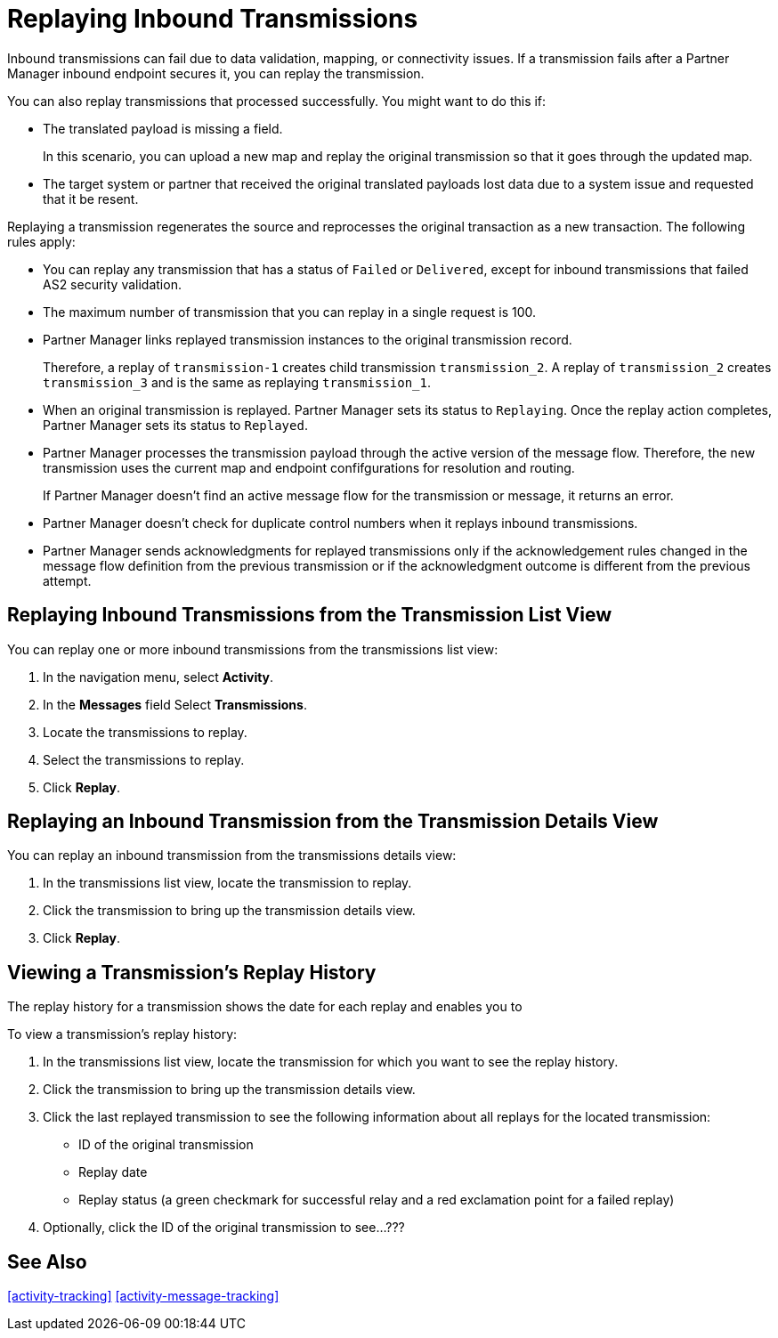 = Replaying Inbound Transmissions

Inbound transmissions can fail due to data validation, mapping, or connectivity issues. If a transmission fails after a Partner Manager inbound endpoint secures it, you can replay the transmission. 

You can also replay transmissions that processed successfully. You might want to do this if:

* The translated payload is missing a field. 
+
In this scenario, you can upload a new map and replay the original transmission so that it goes through the updated map.
* The target system or partner that received the original translated payloads lost data due to a system issue and requested that it be resent. 

Replaying a transmission regenerates the source and reprocesses the original transaction as a new transaction. The following rules apply:

* You can replay any transmission that has a status of `Failed` or `Delivered`, except for inbound transmissions that failed AS2 security validation.
* The maximum number of transmission that you can replay in a single request is 100. 
* Partner Manager links replayed transmission instances to the original transmission record.
+
Therefore, a replay of `transmission-1` creates child transmission `transmission_2`. A replay of `transmission_2` creates `transmission_3` and is the same as replaying `transmission_1`.
+
* When an original transmission is replayed. Partner Manager sets its status to `Replaying`. Once the replay action completes, Partner Manager sets its status to `Replayed`.
* Partner Manager processes the transmission payload through the active version of the message flow. Therefore, the new transmission uses the current map and endpoint confifgurations for resolution and routing.
+
If Partner Manager doesn't find an active message flow for the transmission or message, it returns an error. 
+
* Partner Manager doesn't check for duplicate control numbers when it replays inbound transmissions.
* Partner Manager sends acknowledgments for replayed transmissions only if the acknowledgement rules changed in the message flow definition from the previous transmission or if the acknowledgment outcome is different from the previous attempt.

== Replaying Inbound Transmissions from the Transmission List View

You can replay one or more inbound transmissions from the transmissions list view:

. In the navigation menu, select *Activity*.
. In the *Messages* field Select *Transmissions*.
. Locate the transmissions to replay.
. Select the transmissions to replay.
. Click *Replay*.

== Replaying an Inbound Transmission from the Transmission Details View

You can replay an inbound transmission from the transmissions details view:

. In the transmissions list view, locate the transmission to replay.
. Click the transmission to bring up the transmission details view.
. Click *Replay*.

== Viewing a Transmission's Replay History

The replay history for a transmission shows the date for each replay and enables you to 

To view a transmission's replay history:

. In the transmissions list view, locate the transmission for which you want to see the replay history.
. Click the transmission to bring up the transmission details view.
. Click the last replayed transmission to see the following information about all replays for the located transmission:
** ID of the original transmission
** Replay date
** Replay status (a green checkmark for successful relay and a red exclamation point for a failed replay)
. Optionally, click the ID of the original transmission to see...???

== See Also

xref:activity-tracking[]
xref:activity-message-tracking[]